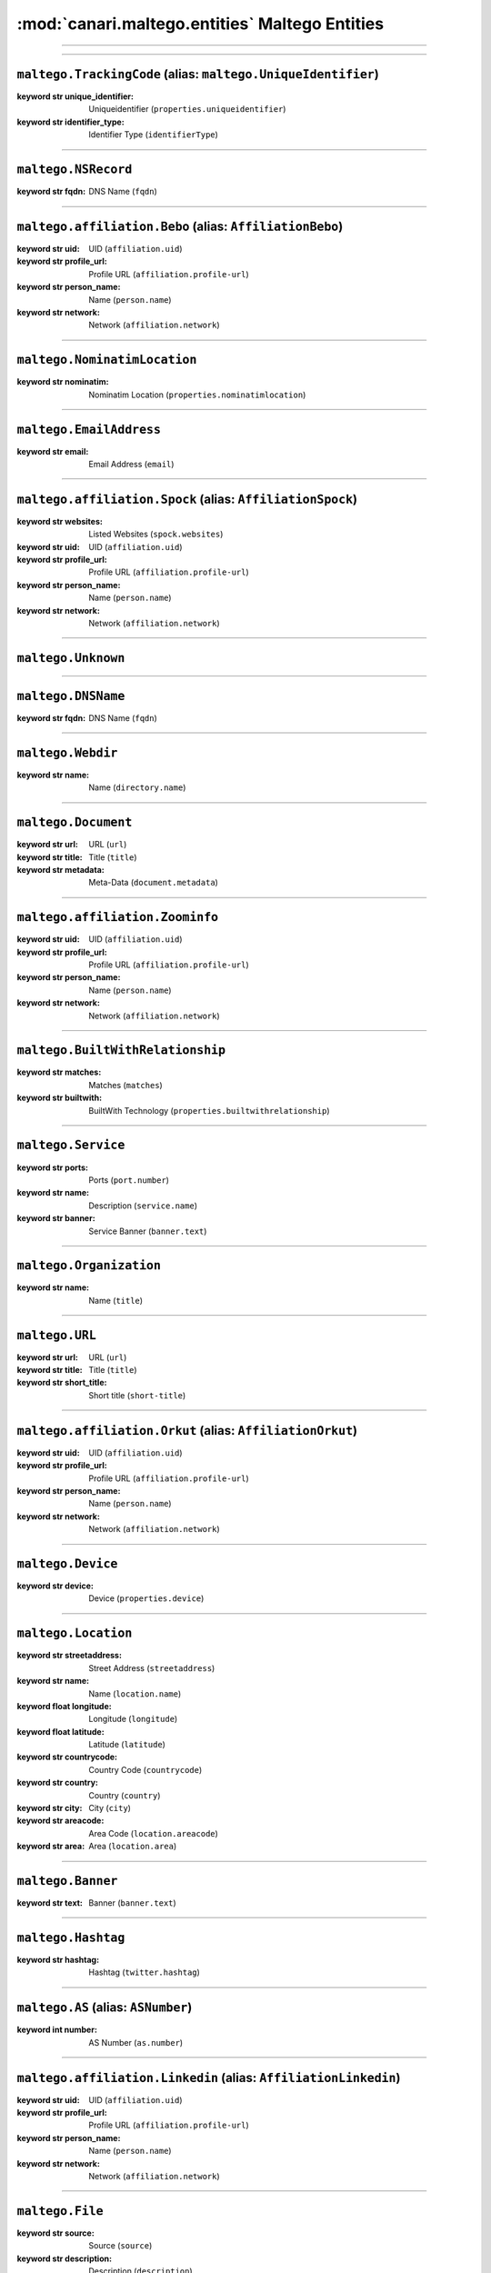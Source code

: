 :mod:`canari.maltego.entities` Maltego Entities
================================================

.. module:: canari.maltego.entities
    :synopsis: Maltego Entity Classes

.. moduleauthor:: Nadeem Douba <ndouba@redcanari.com>
.. sectionauthor:: Nadeem Douba <ndouba@redcanari.com>

.. versionadded:: 3.0

----



-------------


``maltego.TrackingCode`` (alias: ``maltego.UniqueIdentifier``)
^^^^^^^^^^^^^^^^^^^^^^^^^^^^^^^^^^^^^^^^^^^^^^^^^^^^^^^^^^^^^^

.. class:: TrackingCode(**kwargs)

        :keyword str unique_identifier: Uniqueidentifier (``properties.uniqueidentifier``)
        :keyword str identifier_type: Identifier Type (``identifierType``)
    


-------------


``maltego.NSRecord``
^^^^^^^^^^^^^^^^^^^^

.. class:: NSRecord(**kwargs)

        :keyword str fqdn: DNS Name (``fqdn``)
    


-------------


``maltego.affiliation.Bebo`` (alias: ``AffiliationBebo``)
^^^^^^^^^^^^^^^^^^^^^^^^^^^^^^^^^^^^^^^^^^^^^^^^^^^^^^^^^

.. class:: Bebo(**kwargs)

        :keyword str uid: UID (``affiliation.uid``)
        :keyword str profile_url: Profile URL (``affiliation.profile-url``)
        :keyword str person_name: Name (``person.name``)
        :keyword str network: Network (``affiliation.network``)
    


-------------


``maltego.NominatimLocation``
^^^^^^^^^^^^^^^^^^^^^^^^^^^^^

.. class:: NominatimLocation(**kwargs)

        :keyword str nominatim: Nominatim Location (``properties.nominatimlocation``)
    


-------------


``maltego.EmailAddress``
^^^^^^^^^^^^^^^^^^^^^^^^

.. class:: EmailAddress(**kwargs)

        :keyword str email: Email Address (``email``)
    


-------------


``maltego.affiliation.Spock`` (alias: ``AffiliationSpock``)
^^^^^^^^^^^^^^^^^^^^^^^^^^^^^^^^^^^^^^^^^^^^^^^^^^^^^^^^^^^

.. class:: Spock(**kwargs)

        :keyword str websites: Listed Websites (``spock.websites``)
        :keyword str uid: UID (``affiliation.uid``)
        :keyword str profile_url: Profile URL (``affiliation.profile-url``)
        :keyword str person_name: Name (``person.name``)
        :keyword str network: Network (``affiliation.network``)
    


-------------


``maltego.Unknown``
^^^^^^^^^^^^^^^^^^^

.. class:: Unknown(**kwargs)

    


-------------


``maltego.DNSName``
^^^^^^^^^^^^^^^^^^^

.. class:: DNSName(**kwargs)

        :keyword str fqdn: DNS Name (``fqdn``)
    


-------------


``maltego.Webdir``
^^^^^^^^^^^^^^^^^^

.. class:: Webdir(**kwargs)

        :keyword str name: Name (``directory.name``)
    


-------------


``maltego.Document``
^^^^^^^^^^^^^^^^^^^^

.. class:: Document(**kwargs)

        :keyword str url: URL (``url``)
        :keyword str title: Title (``title``)
        :keyword str metadata: Meta-Data (``document.metadata``)
    


-------------


``maltego.affiliation.Zoominfo``
^^^^^^^^^^^^^^^^^^^^^^^^^^^^^^^^

.. class:: Zoominfo(**kwargs)

        :keyword str uid: UID (``affiliation.uid``)
        :keyword str profile_url: Profile URL (``affiliation.profile-url``)
        :keyword str person_name: Name (``person.name``)
        :keyword str network: Network (``affiliation.network``)
    


-------------


``maltego.BuiltWithRelationship``
^^^^^^^^^^^^^^^^^^^^^^^^^^^^^^^^^

.. class:: BuiltWithRelationship(**kwargs)

        :keyword str matches: Matches (``matches``)
        :keyword str builtwith: BuiltWith Technology (``properties.builtwithrelationship``)
    


-------------


``maltego.Service``
^^^^^^^^^^^^^^^^^^^

.. class:: Service(**kwargs)

        :keyword str ports: Ports (``port.number``)
        :keyword str name: Description (``service.name``)
        :keyword str banner: Service Banner (``banner.text``)
    


-------------


``maltego.Organization``
^^^^^^^^^^^^^^^^^^^^^^^^

.. class:: Organization(**kwargs)

        :keyword str name: Name (``title``)
    


-------------


``maltego.URL``
^^^^^^^^^^^^^^^

.. class:: URL(**kwargs)

        :keyword str url: URL (``url``)
        :keyword str title: Title (``title``)
        :keyword str short_title: Short title (``short-title``)
    


-------------


``maltego.affiliation.Orkut`` (alias: ``AffiliationOrkut``)
^^^^^^^^^^^^^^^^^^^^^^^^^^^^^^^^^^^^^^^^^^^^^^^^^^^^^^^^^^^

.. class:: Orkut(**kwargs)

        :keyword str uid: UID (``affiliation.uid``)
        :keyword str profile_url: Profile URL (``affiliation.profile-url``)
        :keyword str person_name: Name (``person.name``)
        :keyword str network: Network (``affiliation.network``)
    


-------------


``maltego.Device``
^^^^^^^^^^^^^^^^^^

.. class:: Device(**kwargs)

        :keyword str device: Device (``properties.device``)
    


-------------


``maltego.Location``
^^^^^^^^^^^^^^^^^^^^

.. class:: Location(**kwargs)

        :keyword str streetaddress: Street Address (``streetaddress``)
        :keyword str name: Name (``location.name``)
        :keyword float longitude: Longitude (``longitude``)
        :keyword float latitude: Latitude (``latitude``)
        :keyword str countrycode: Country Code (``countrycode``)
        :keyword str country: Country (``country``)
        :keyword str city: City (``city``)
        :keyword str areacode: Area Code (``location.areacode``)
        :keyword str area: Area (``location.area``)
    


-------------


``maltego.Banner``
^^^^^^^^^^^^^^^^^^

.. class:: Banner(**kwargs)

        :keyword str text: Banner (``banner.text``)
    


-------------


``maltego.Hashtag``
^^^^^^^^^^^^^^^^^^^

.. class:: Hashtag(**kwargs)

        :keyword str hashtag: Hashtag (``twitter.hashtag``)
    


-------------


``maltego.AS`` (alias: ``ASNumber``)
^^^^^^^^^^^^^^^^^^^^^^^^^^^^^^^^^^^^

.. class:: AS(**kwargs)

        :keyword int number: AS Number (``as.number``)
    


-------------


``maltego.affiliation.Linkedin`` (alias: ``AffiliationLinkedin``)
^^^^^^^^^^^^^^^^^^^^^^^^^^^^^^^^^^^^^^^^^^^^^^^^^^^^^^^^^^^^^^^^^

.. class:: Linkedin(**kwargs)

        :keyword str uid: UID (``affiliation.uid``)
        :keyword str profile_url: Profile URL (``affiliation.profile-url``)
        :keyword str person_name: Name (``person.name``)
        :keyword str network: Network (``affiliation.network``)
    


-------------


``maltego.File``
^^^^^^^^^^^^^^^^

.. class:: File(**kwargs)

        :keyword str source: Source (``source``)
        :keyword str description: Description (``description``)
    


-------------


``maltego.CircularArea``
^^^^^^^^^^^^^^^^^^^^^^^^

.. class:: CircularArea(**kwargs)

        :keyword int radius: Radius (m) (``radius``)
        :keyword float longitude: Longitude (``longitude``)
        :keyword float latitude: Latitude (``latitude``)
        :keyword str area_circular: Circular Area (``area.circular``)
    


-------------


``maltego.IPv4Address`` (alias: ``IPAddress``)
^^^^^^^^^^^^^^^^^^^^^^^^^^^^^^^^^^^^^^^^^^^^^^

.. class:: IPv4Address(**kwargs)

        :keyword str ipv4address: IP Address (``ipv4-address``)
        :keyword bool internal: Internal (``ipaddress.internal``)
    


-------------


``maltego.affiliation.Facebook`` (alias: ``AffiliationFacebook``)
^^^^^^^^^^^^^^^^^^^^^^^^^^^^^^^^^^^^^^^^^^^^^^^^^^^^^^^^^^^^^^^^^

.. class:: Facebook(**kwargs)

        :keyword str uid: UID (``affiliation.uid``)
        :keyword str profile_url: Profile URL (``affiliation.profile-url``)
        :keyword str person_name: Name (``person.name``)
        :keyword str network: Network (``affiliation.network``)
    


-------------


``maltego.PhoneNumber``
^^^^^^^^^^^^^^^^^^^^^^^

.. class:: PhoneNumber(**kwargs)

        :keyword str phonenumber: Phone Number (``phonenumber``)
        :keyword str lastnumbers: Last Digits (``phonenumber.lastnumbers``)
        :keyword str countrycode: Country Code (``phonenumber.countrycode``)
        :keyword str citycode: City Code (``phonenumber.citycode``)
        :keyword str areacode: Area Code (``phonenumber.areacode``)
    


-------------


``maltego.Tweet``
^^^^^^^^^^^^^^^^^

.. class:: Tweet(**kwargs)

        :keyword str tweet_id: Tweet ID (``id``)
        :keyword str tweet: Tweet (``twit.name``)
        :keyword str title: Title (``title``)
        :keyword str image_link: Image Link (``imglink``)
        :keyword str date_published: Date published (``pubdate``)
        :keyword str content: Content (``content``)
        :keyword str author_uri: Author URI (``author_uri``)
        :keyword str author: Author (``author``)
    


-------------


``maltego.affiliation.Flickr`` (alias: ``AffiliationFlickr``)
^^^^^^^^^^^^^^^^^^^^^^^^^^^^^^^^^^^^^^^^^^^^^^^^^^^^^^^^^^^^^

.. class:: Flickr(**kwargs)

        :keyword str uid: UID (``affiliation.uid``)
        :keyword str profile_url: Profile URL (``affiliation.profile-url``)
        :keyword str person_name: Name (``person.name``)
        :keyword str network: Network (``affiliation.network``)
    


-------------


``maltego.FacebookObject``
^^^^^^^^^^^^^^^^^^^^^^^^^^

.. class:: FacebookObject(**kwargs)

        :keyword str object: Facebook Object (``properties.facebookobject``)
    


-------------


``maltego.WebTitle``
^^^^^^^^^^^^^^^^^^^^

.. class:: WebTitle(**kwargs)

        :keyword str title: Title (``title``)
    


-------------


``maltego.GPS``
^^^^^^^^^^^^^^^

.. class:: GPS(**kwargs)

        :keyword float longitude: Longitude (``longitude``)
        :keyword float latitude: Latitude (``latitude``)
        :keyword str gps: GPS Co-ordinate (``properties.gps``)
    


-------------


``maltego.MXRecord``
^^^^^^^^^^^^^^^^^^^^

.. class:: MXRecord(**kwargs)

        :keyword int priority: Priority (``mxrecord.priority``)
        :keyword str fqdn: DNS Name (``fqdn``)
    


-------------


``maltego.affiliation.Affiliation``
^^^^^^^^^^^^^^^^^^^^^^^^^^^^^^^^^^^

.. class:: Affiliation(**kwargs)

        :keyword str uid: UID (``affiliation.uid``)
        :keyword str profile_url: Profile URL (``affiliation.profile-url``)
        :keyword str person_name: Name (``person.name``)
        :keyword str network: Network (``affiliation.network``)
    


-------------


``maltego.Person``
^^^^^^^^^^^^^^^^^^

.. class:: Person(**kwargs)

        :keyword str lastname: Surname (``person.lastname``)
        :keyword str fullname: Full Name (``person.fullname``)
        :keyword str firstnames: First Names (``person.firstnames``)
    


-------------


``maltego.affiliation.WikiEdit``
^^^^^^^^^^^^^^^^^^^^^^^^^^^^^^^^

.. class:: WikiEdit(**kwargs)

        :keyword str uid: UID (``affiliation.uid``)
        :keyword str profile_url: Profile URL (``affiliation.profile-url``)
        :keyword str person_name: Name (``person.name``)
        :keyword str network: Network (``affiliation.network``)
    


-------------


``maltego.Domain``
^^^^^^^^^^^^^^^^^^

.. class:: Domain(**kwargs)

        :keyword str whois_info: WHOIS Info (``whois-info``)
        :keyword str fqdn: Domain Name (``fqdn``)
    


-------------


``maltego.Vulnerability`` (alias: ``Vuln``)
^^^^^^^^^^^^^^^^^^^^^^^^^^^^^^^^^^^^^^^^^^^

.. class:: Vulnerability(**kwargs)

        :keyword str id: ID (``vulnerability.id``)
    


-------------


``maltego.Alias``
^^^^^^^^^^^^^^^^^

.. class:: Alias(**kwargs)

        :keyword str alias: Alias (``properties.alias``)
    


-------------


``maltego.Sentiment``
^^^^^^^^^^^^^^^^^^^^^

.. class:: Sentiment(**kwargs)

        :keyword str sentiment: Sentiment (``properties.sentiment``)
    


-------------


``maltego.Phrase``
^^^^^^^^^^^^^^^^^^

.. class:: Phrase(**kwargs)

        :keyword str text: Text (``text``)
    


-------------


``maltego.affiliation.Twitter`` (alias: ``AffiliationTwitter``)
^^^^^^^^^^^^^^^^^^^^^^^^^^^^^^^^^^^^^^^^^^^^^^^^^^^^^^^^^^^^^^^

.. class:: Twitter(**kwargs)

        :keyword str uid: UID (``affiliation.uid``)
        :keyword str screenname: Screen Name (``twitter.screen-name``)
        :keyword str profile_url: Profile URL (``affiliation.profile-url``)
        :keyword str person_name: Name (``person.name``)
        :keyword int number: Twitter Number (``twitter.number``)
        :keyword str network: Network (``affiliation.network``)
        :keyword str fullname: Real Name (``person.fullname``)
        :keyword int friendcount: Friend Count (``twitter.friendcount``)
    


-------------


``maltego.BuiltWithTechnology``
^^^^^^^^^^^^^^^^^^^^^^^^^^^^^^^

.. class:: BuiltWithTechnology(**kwargs)

        :keyword str builtwith: BuiltWith Technology (``properties.builtwithtechnology``)
    


-------------


``maltego.Port``
^^^^^^^^^^^^^^^^

.. class:: Port(**kwargs)

        :keyword str number: Ports (``port.number``)
    


-------------


``maltego.TwitterUserList``
^^^^^^^^^^^^^^^^^^^^^^^^^^^

.. class:: TwitterUserList(**kwargs)

        :keyword str uri: URI (``twitter.list.uri``)
        :keyword str subscriber_count: Subscriber Count (``twitter.list.subscribers``)
        :keyword str slug: Slug (``twitter.list.slug``)
        :keyword str name: Name (``twitter.list.name``)
        :keyword str member_count: Member Count (``twitter.list.members``)
        :keyword str id_: ID (``twitter.list.id``)
        :keyword str full_name: Full Name (``twitter.list.fullname``)
        :keyword str description: Description (``twitter.list.description``)
    


-------------


``maltego.Company``
^^^^^^^^^^^^^^^^^^^

.. class:: Company(**kwargs)

        :keyword str name: Name (``title``)
    


-------------


``maltego.Website``
^^^^^^^^^^^^^^^^^^^

.. class:: Website(**kwargs)

        :keyword bool ssl_enabled: SSL Enabled (``website.ssl-enabled``)
        :keyword int ports: Ports (``ports``)
        :keyword str fqdn: Website (``fqdn``)
    


-------------


``maltego.Twit``
^^^^^^^^^^^^^^^^

.. class:: Twit(**kwargs)

        :keyword str title: Title (``title``)
        :keyword str pubdate: Date published (``pubdate``)
        :keyword str name: Twit (``twit.name``)
        :keyword str img_link: Image Link (``img_link``)
        :keyword str id: Twit ID (``id``)
        :keyword str content: Content (``content``)
        :keyword str author_uri: Author URI (``author_uri``)
        :keyword str author: Author (``author``)
    


-------------


``maltego.affiliation.MySpace`` (alias: ``AffiliationMySpace``)
^^^^^^^^^^^^^^^^^^^^^^^^^^^^^^^^^^^^^^^^^^^^^^^^^^^^^^^^^^^^^^^

.. class:: MySpace(**kwargs)

        :keyword str uid: UID (``affiliation.uid``)
        :keyword str profile_url: Profile URL (``affiliation.profile-url``)
        :keyword str person_name: Name (``person.name``)
        :keyword str network: Network (``affiliation.network``)
    


-------------


``maltego.Image``
^^^^^^^^^^^^^^^^^

.. class:: Image(**kwargs)

        :keyword str url: URL (``fullImage``)
        :keyword str description: Description (``properties.image``)
    


-------------


``maltego.Hash``
^^^^^^^^^^^^^^^^

.. class:: Hash(**kwargs)

        :keyword str owner: Owner (``owner``)
        :keyword str included_media_types: Included Media Types (``includeMediaType``)
        :keyword str hash: Hash (``properties.hash``)
        :keyword str excluded_media_types: Excluded Media Types (``excludeMediaType``)
        :keyword date before: Before (``before``)
        :keyword date after: After (``after``)
    


-------------


``maltego.Netblock``
^^^^^^^^^^^^^^^^^^^^

.. class:: Netblock(**kwargs)

        :keyword str ipv4range: IP Range (``ipv4-range``)
    


